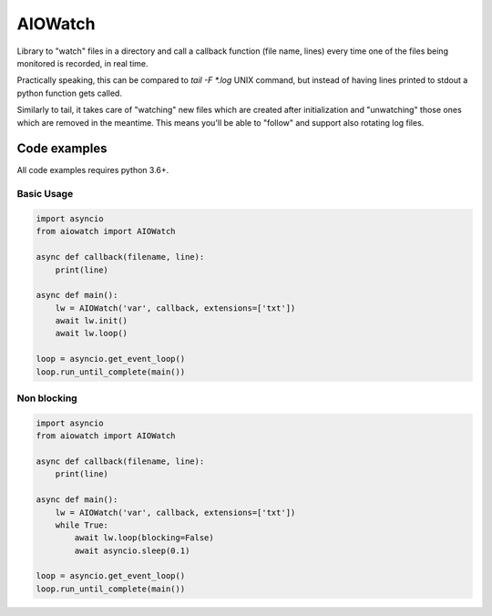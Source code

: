 AIOWatch
========

Library to "watch" files in a directory and call a callback function (file name, lines) every time one of the files being monitored is recorded, in real time.

Practically speaking, this can be compared to `tail -F *.log` UNIX command, but instead of having lines printed to stdout a python function gets called.

Similarly to tail, it takes care of "watching" new files which are created after initialization and "unwatching" those ones which are removed in the meantime. This means you'll be able to "follow" and support also rotating log files.

Code examples
-------------

All code examples requires python 3.6+.

Basic Usage
+++++++++++

.. code-block:: python

    import asyncio
    from aiowatch import AIOWatch

    async def callback(filename, line):
        print(line)

    async def main():
        lw = AIOWatch('var', callback, extensions=['txt'])
        await lw.init()
        await lw.loop()

    loop = asyncio.get_event_loop()
    loop.run_until_complete(main())    


Non blocking
++++++++++++

.. code-block:: python

    import asyncio
    from aiowatch import AIOWatch

    async def callback(filename, line):
        print(line)

    async def main():
        lw = AIOWatch('var', callback, extensions=['txt'])
        while True:
            await lw.loop(blocking=False)
            await asyncio.sleep(0.1)

    loop = asyncio.get_event_loop()
    loop.run_until_complete(main())


